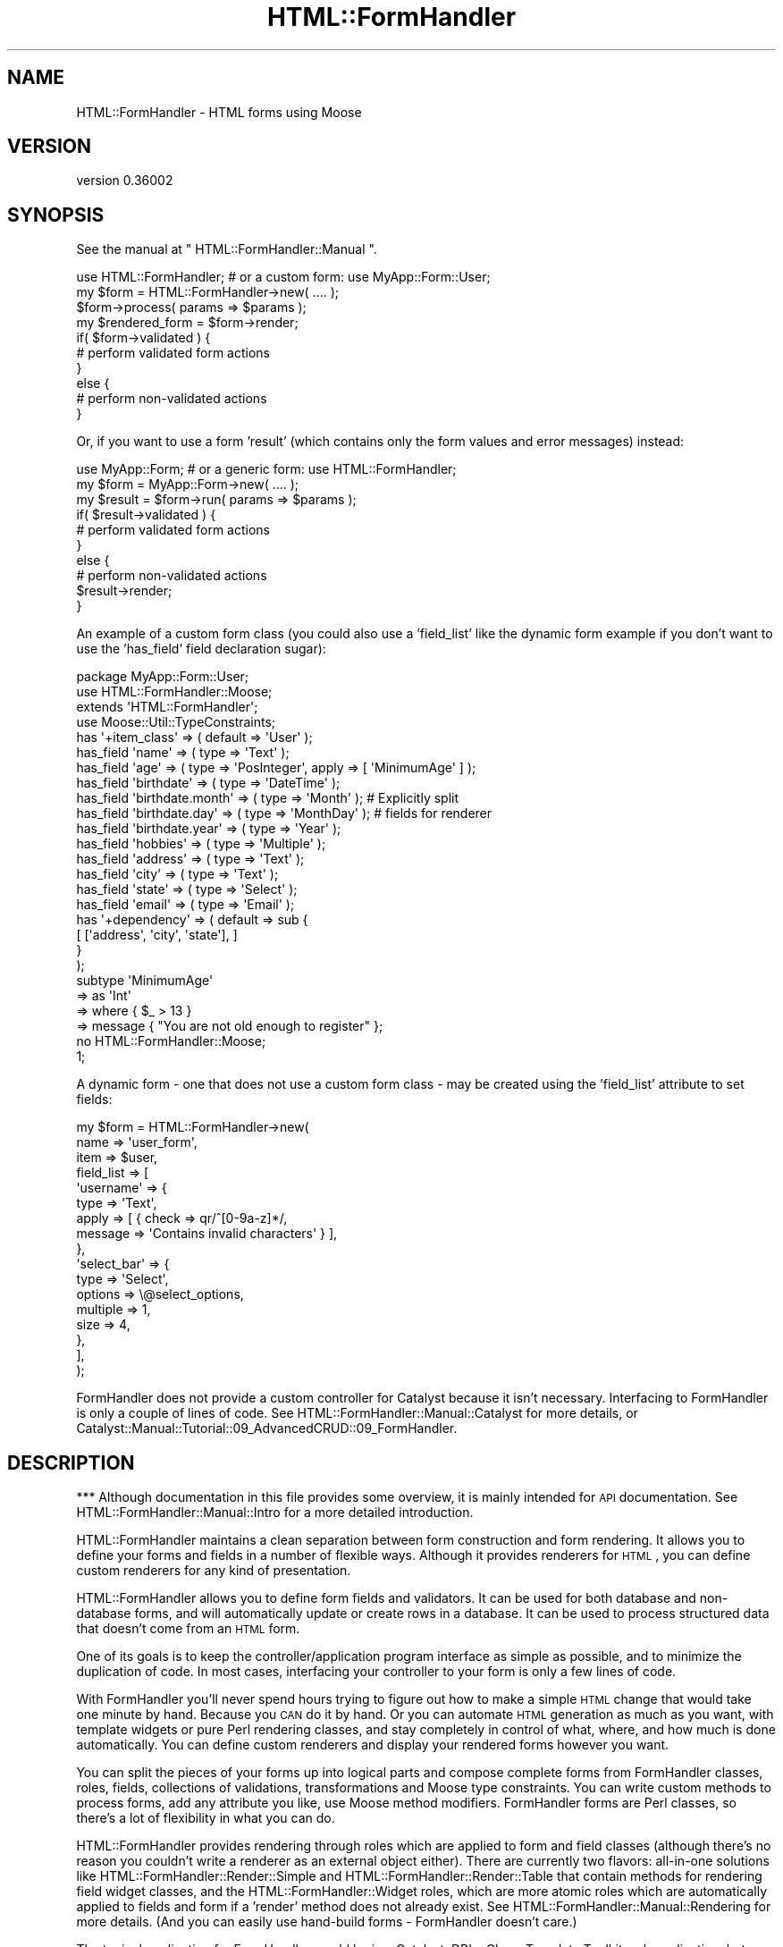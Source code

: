 .\" Automatically generated by Pod::Man 2.23 (Pod::Simple 3.14)
.\"
.\" Standard preamble:
.\" ========================================================================
.de Sp \" Vertical space (when we can't use .PP)
.if t .sp .5v
.if n .sp
..
.de Vb \" Begin verbatim text
.ft CW
.nf
.ne \\$1
..
.de Ve \" End verbatim text
.ft R
.fi
..
.\" Set up some character translations and predefined strings.  \*(-- will
.\" give an unbreakable dash, \*(PI will give pi, \*(L" will give a left
.\" double quote, and \*(R" will give a right double quote.  \*(C+ will
.\" give a nicer C++.  Capital omega is used to do unbreakable dashes and
.\" therefore won't be available.  \*(C` and \*(C' expand to `' in nroff,
.\" nothing in troff, for use with C<>.
.tr \(*W-
.ds C+ C\v'-.1v'\h'-1p'\s-2+\h'-1p'+\s0\v'.1v'\h'-1p'
.ie n \{\
.    ds -- \(*W-
.    ds PI pi
.    if (\n(.H=4u)&(1m=24u) .ds -- \(*W\h'-12u'\(*W\h'-12u'-\" diablo 10 pitch
.    if (\n(.H=4u)&(1m=20u) .ds -- \(*W\h'-12u'\(*W\h'-8u'-\"  diablo 12 pitch
.    ds L" ""
.    ds R" ""
.    ds C` ""
.    ds C' ""
'br\}
.el\{\
.    ds -- \|\(em\|
.    ds PI \(*p
.    ds L" ``
.    ds R" ''
'br\}
.\"
.\" Escape single quotes in literal strings from groff's Unicode transform.
.ie \n(.g .ds Aq \(aq
.el       .ds Aq '
.\"
.\" If the F register is turned on, we'll generate index entries on stderr for
.\" titles (.TH), headers (.SH), subsections (.SS), items (.Ip), and index
.\" entries marked with X<> in POD.  Of course, you'll have to process the
.\" output yourself in some meaningful fashion.
.ie \nF \{\
.    de IX
.    tm Index:\\$1\t\\n%\t"\\$2"
..
.    nr % 0
.    rr F
.\}
.el \{\
.    de IX
..
.\}
.\"
.\" Accent mark definitions (@(#)ms.acc 1.5 88/02/08 SMI; from UCB 4.2).
.\" Fear.  Run.  Save yourself.  No user-serviceable parts.
.    \" fudge factors for nroff and troff
.if n \{\
.    ds #H 0
.    ds #V .8m
.    ds #F .3m
.    ds #[ \f1
.    ds #] \fP
.\}
.if t \{\
.    ds #H ((1u-(\\\\n(.fu%2u))*.13m)
.    ds #V .6m
.    ds #F 0
.    ds #[ \&
.    ds #] \&
.\}
.    \" simple accents for nroff and troff
.if n \{\
.    ds ' \&
.    ds ` \&
.    ds ^ \&
.    ds , \&
.    ds ~ ~
.    ds /
.\}
.if t \{\
.    ds ' \\k:\h'-(\\n(.wu*8/10-\*(#H)'\'\h"|\\n:u"
.    ds ` \\k:\h'-(\\n(.wu*8/10-\*(#H)'\`\h'|\\n:u'
.    ds ^ \\k:\h'-(\\n(.wu*10/11-\*(#H)'^\h'|\\n:u'
.    ds , \\k:\h'-(\\n(.wu*8/10)',\h'|\\n:u'
.    ds ~ \\k:\h'-(\\n(.wu-\*(#H-.1m)'~\h'|\\n:u'
.    ds / \\k:\h'-(\\n(.wu*8/10-\*(#H)'\z\(sl\h'|\\n:u'
.\}
.    \" troff and (daisy-wheel) nroff accents
.ds : \\k:\h'-(\\n(.wu*8/10-\*(#H+.1m+\*(#F)'\v'-\*(#V'\z.\h'.2m+\*(#F'.\h'|\\n:u'\v'\*(#V'
.ds 8 \h'\*(#H'\(*b\h'-\*(#H'
.ds o \\k:\h'-(\\n(.wu+\w'\(de'u-\*(#H)/2u'\v'-.3n'\*(#[\z\(de\v'.3n'\h'|\\n:u'\*(#]
.ds d- \h'\*(#H'\(pd\h'-\w'~'u'\v'-.25m'\f2\(hy\fP\v'.25m'\h'-\*(#H'
.ds D- D\\k:\h'-\w'D'u'\v'-.11m'\z\(hy\v'.11m'\h'|\\n:u'
.ds th \*(#[\v'.3m'\s+1I\s-1\v'-.3m'\h'-(\w'I'u*2/3)'\s-1o\s+1\*(#]
.ds Th \*(#[\s+2I\s-2\h'-\w'I'u*3/5'\v'-.3m'o\v'.3m'\*(#]
.ds ae a\h'-(\w'a'u*4/10)'e
.ds Ae A\h'-(\w'A'u*4/10)'E
.    \" corrections for vroff
.if v .ds ~ \\k:\h'-(\\n(.wu*9/10-\*(#H)'\s-2\u~\d\s+2\h'|\\n:u'
.if v .ds ^ \\k:\h'-(\\n(.wu*10/11-\*(#H)'\v'-.4m'^\v'.4m'\h'|\\n:u'
.    \" for low resolution devices (crt and lpr)
.if \n(.H>23 .if \n(.V>19 \
\{\
.    ds : e
.    ds 8 ss
.    ds o a
.    ds d- d\h'-1'\(ga
.    ds D- D\h'-1'\(hy
.    ds th \o'bp'
.    ds Th \o'LP'
.    ds ae ae
.    ds Ae AE
.\}
.rm #[ #] #H #V #F C
.\" ========================================================================
.\"
.IX Title "HTML::FormHandler 3"
.TH HTML::FormHandler 3 "2012-02-04" "perl v5.12.4" "User Contributed Perl Documentation"
.\" For nroff, turn off justification.  Always turn off hyphenation; it makes
.\" way too many mistakes in technical documents.
.if n .ad l
.nh
.SH "NAME"
HTML::FormHandler \- HTML forms using Moose
.SH "VERSION"
.IX Header "VERSION"
version 0.36002
.SH "SYNOPSIS"
.IX Header "SYNOPSIS"
See the manual at \*(L" HTML::FormHandler::Manual \*(R".
.PP
.Vb 10
\&    use HTML::FormHandler; # or a custom form: use MyApp::Form::User;
\&    my $form = HTML::FormHandler\->new( .... );
\&    $form\->process( params => $params );
\&    my $rendered_form = $form\->render;
\&    if( $form\->validated ) {
\&        # perform validated form actions
\&    }
\&    else {
\&        # perform non\-validated actions
\&    }
.Ve
.PP
Or, if you want to use a form 'result' (which contains only the form
values and error messages) instead:
.PP
.Vb 10
\&    use MyApp::Form; # or a generic form: use HTML::FormHandler;
\&    my $form = MyApp::Form\->new( .... );
\&    my $result = $form\->run( params => $params );
\&    if( $result\->validated ) {
\&        # perform validated form actions
\&    }
\&    else {
\&        # perform non\-validated actions
\&        $result\->render;
\&    }
.Ve
.PP
An example of a custom form class (you could also use a 'field_list'
like the dynamic form example if you don't want to use the 'has_field'
field declaration sugar):
.PP
.Vb 1
\&    package MyApp::Form::User;
\&
\&    use HTML::FormHandler::Moose;
\&    extends \*(AqHTML::FormHandler\*(Aq;
\&    use Moose::Util::TypeConstraints;
\&
\&    has \*(Aq+item_class\*(Aq => ( default => \*(AqUser\*(Aq );
\&
\&    has_field \*(Aqname\*(Aq => ( type => \*(AqText\*(Aq );
\&    has_field \*(Aqage\*(Aq => ( type => \*(AqPosInteger\*(Aq, apply => [ \*(AqMinimumAge\*(Aq ] );
\&    has_field \*(Aqbirthdate\*(Aq => ( type => \*(AqDateTime\*(Aq );
\&    has_field \*(Aqbirthdate.month\*(Aq => ( type => \*(AqMonth\*(Aq ); # Explicitly split
\&    has_field \*(Aqbirthdate.day\*(Aq => ( type => \*(AqMonthDay\*(Aq ); # fields for renderer
\&    has_field \*(Aqbirthdate.year\*(Aq => ( type => \*(AqYear\*(Aq );
\&    has_field \*(Aqhobbies\*(Aq => ( type => \*(AqMultiple\*(Aq );
\&    has_field \*(Aqaddress\*(Aq => ( type => \*(AqText\*(Aq );
\&    has_field \*(Aqcity\*(Aq => ( type => \*(AqText\*(Aq );
\&    has_field \*(Aqstate\*(Aq => ( type => \*(AqSelect\*(Aq );
\&    has_field \*(Aqemail\*(Aq => ( type => \*(AqEmail\*(Aq );
\&
\&    has \*(Aq+dependency\*(Aq => ( default => sub {
\&          [ [\*(Aqaddress\*(Aq, \*(Aqcity\*(Aq, \*(Aqstate\*(Aq], ]
\&       }
\&    );
\&
\&    subtype \*(AqMinimumAge\*(Aq
\&       => as \*(AqInt\*(Aq
\&       => where { $_ > 13 }
\&       => message { "You are not old enough to register" };
\&
\&    no HTML::FormHandler::Moose;
\&    1;
.Ve
.PP
A dynamic form \- one that does not use a custom form class \- may be
created using the 'field_list' attribute to set fields:
.PP
.Vb 10
\&    my $form = HTML::FormHandler\->new(
\&        name => \*(Aquser_form\*(Aq,
\&        item => $user,
\&        field_list => [
\&            \*(Aqusername\*(Aq => {
\&                type  => \*(AqText\*(Aq,
\&                apply => [ { check => qr/^[0\-9a\-z]*/,
\&                   message => \*(AqContains invalid characters\*(Aq } ],
\&            },
\&            \*(Aqselect_bar\*(Aq => {
\&                type     => \*(AqSelect\*(Aq,
\&                options  => \e@select_options,
\&                multiple => 1,
\&                size     => 4,
\&            },
\&        ],
\&    );
.Ve
.PP
FormHandler does not provide a custom controller for Catalyst because
it isn't necessary. Interfacing to FormHandler is only a couple of
lines of code. See HTML::FormHandler::Manual::Catalyst for more
details, or Catalyst::Manual::Tutorial::09_AdvancedCRUD::09_FormHandler.
.SH "DESCRIPTION"
.IX Header "DESCRIPTION"
*** Although documentation in this file provides some overview, it is mainly
intended for \s-1API\s0 documentation. See HTML::FormHandler::Manual::Intro
for a more detailed introduction.
.PP
HTML::FormHandler maintains a clean separation between form construction
and form rendering. It allows you to define your forms and fields in a
number of flexible ways. Although it provides renderers for \s-1HTML\s0, you
can define custom renderers for any kind of presentation.
.PP
HTML::FormHandler allows you to define form fields and validators. It can
be used for both database and non-database forms, and will
automatically update or create rows in a database. It can be used
to process structured data that doesn't come from an \s-1HTML\s0 form.
.PP
One of its goals is to keep the controller/application program interface as
simple as possible, and to minimize the duplication of code. In most cases,
interfacing your controller to your form is only a few lines of code.
.PP
With FormHandler you'll never spend hours trying to figure out how to make a
simple \s-1HTML\s0 change that would take one minute by hand. Because you \s-1CAN\s0 do it
by hand. Or you can automate \s-1HTML\s0 generation as much as you want, with
template widgets or pure Perl rendering classes, and stay completely in
control of what, where, and how much is done automatically. You can define
custom renderers and display your rendered forms however you want.
.PP
You can split the pieces of your forms up into logical parts and compose
complete forms from FormHandler classes, roles, fields, collections of
validations, transformations and Moose type constraints.
You can write custom methods to process forms, add any attribute you like,
use Moose method modifiers.  FormHandler forms are Perl classes, so there's
a lot of flexibility in what you can do.
.PP
HTML::FormHandler provides rendering through roles which are applied to
form and field classes (although there's no reason you couldn't write
a renderer as an external object either).  There are currently two flavors:
all-in-one solutions like HTML::FormHandler::Render::Simple and
HTML::FormHandler::Render::Table that contain methods for rendering
field widget classes, and the HTML::FormHandler::Widget roles, which are
more atomic roles which are automatically applied to fields and form if a
\&'render' method does not already exist. See
HTML::FormHandler::Manual::Rendering for more details.
(And you can easily use hand-build forms \- FormHandler doesn't care.)
.PP
The typical application for FormHandler would be in a Catalyst, DBIx::Class,
Template Toolkit web application, but use is not limited to that. FormHandler
can be used in any Perl application.
.PP
More Formhandler documentation and a tutorial can be found in the manual
at HTML::FormHandler::Manual.
.SH "ATTRIBUTES and METHODS"
.IX Header "ATTRIBUTES and METHODS"
.SS "Creating a form with 'new'"
.IX Subsection "Creating a form with 'new'"
The new constructor takes name/value pairs:
.PP
.Vb 3
\&    MyForm\->new(
\&        item    => $item,
\&    );
.Ve
.PP
No attributes are required on new. The form's fields will be built from
the form definitions. If no initial data object has been provided, the form
will be empty. Most attributes can be set on either 'new' or 'process'.
The common attributes to be passed in to the constructor for a database form
are either item_id and schema or item:
.PP
.Vb 3
\&   item_id  \- database row primary key
\&   item     \- database row object
\&   schema   \- (for DBIC) the DBIx::Class schema
.Ve
.PP
The following are occasionally passed in, but are more often set
in the form class:
.PP
.Vb 4
\&   item_class  \- source name of row
\&   dependency  \- (see dependency)
\&   field_list  \- an array of field definitions
\&   init_object \- a hashref or object to provide initial values
.Ve
.PP
Examples of creating a form object with new:
.PP
.Vb 1
\&    my $form = MyApp::Form::User\->new;
\&
\&    # database form using a row object
\&    my $form = MyApp::Form::Member\->new( item => $row );
\&
\&    # a dynamic form (no form class has been defined)
\&    my $form = HTML::FormHandler::Model::DBIC\->new(
\&        item_id         => $id,
\&        item_class    => \*(AqUser\*(Aq,
\&        schema          => $schema,
\&        field_list         => [
\&                name    => \*(AqText\*(Aq,
\&                active  => \*(AqBoolean\*(Aq,
\&        ],
\&    );
.Ve
.PP
See the model class for more information about the 'item', 'item_id',
\&'item_class', and schema (for the \s-1DBIC\s0 model).
HTML::FormHandler::Model::DBIC.
.PP
FormHandler forms are handled in two steps: 1) create with 'new',
2) handle with 'process'. FormHandler doesn't
care whether most parameters are set on new or process or update,
but a 'field_list' argument must be passed in on 'new' since the
fields are built at construction time.
.PP
If you want to update field attributes on the 'process' call, you can
use an 'update_field_list' or 'defaults' hashref attribute , or subclass
update_fields in your form. The 'defaults' attribute will update only
the 'default' attribute in the field. The 'update_field_list' hashref
can be used to set any field attribute:
.PP
.Vb 2
\&   $form\->process( defaults => { foo => \*(Aqfoo_def\*(Aq, bar => \*(Aqbar_def\*(Aq } );
\&   $form\->process( update_field_list => { foo => { label => \*(AqNew Label\*(Aq } });
.Ve
.PP
Field results are built on the 'new' call, but will then be re-built
on the process call. If you always use 'process' before rendering the form,
accessing fields, etc, you can set the 'no_preload' flag to skip this step.
.SS "Processing the form"
.IX Subsection "Processing the form"
\fIprocess\fR
.IX Subsection "process"
.PP
Call the 'process' method on your form to perform validation and
update. A database form must have either an item (row object) or
a schema, item_id (row primary key), and item_class (usually set in the form).
A non-database form requires only parameters.
.PP
.Vb 4
\&   $form\->process( item => $book, params => $c\->req\->parameters );
\&   $form\->process( item_id => $item_id,
\&       schema => $schema, params => $c\->req\->parameters );
\&   $form\->process( params => $c\->req\->parameters );
.Ve
.PP
This process method returns the 'validated' flag. (\f(CW\*(C`$form\->validated\*(C'\fR)
If it is a database form and the form validates, the database row
will be updated.
.PP
After the form has been processed, you can get a parameter hashref suitable
for using to fill in the form from \f(CW\*(C`$form\->fif\*(C'\fR.
A hash of inflated values (that would be used to update the database for
a database form) can be retrieved with \f(CW\*(C`$form\->value\*(C'\fR.
.PP
\fIparams\fR
.IX Subsection "params"
.PP
Parameters are passed in or already set when you call 'process'.
\&\s-1HFH\s0 gets data to validate and store in the database from the params hash.
If the params hash is empty, no validation is done, so it is not necessary
to check for \s-1POST\s0 before calling \f(CW\*(C`$form\->process\*(C'\fR. (Although see
the 'posted' option for complications.)
.PP
Params can either be in the form of \s-1CGI/HTTP\s0 style params:
.PP
.Vb 12
\&   {
\&      user_name => "Joe Smith",
\&      occupation => "Programmer",
\&      \*(Aqaddresses.0.street\*(Aq => "999 Main Street",
\&      \*(Aqaddresses.0.city\*(Aq => "Podunk",
\&      \*(Aqaddresses.0.country\*(Aq => "UT",
\&      \*(Aqaddresses.0.address_id\*(Aq => "1",
\&      \*(Aqaddresses.1.street\*(Aq => "333 Valencia Street",
\&      \*(Aqaddresses.1.city\*(Aq => "San Francisco",
\&      \*(Aqaddresses.1.country\*(Aq => "UT",
\&      \*(Aqaddresses.1.address_id\*(Aq => "2",
\&   }
.Ve
.PP
or as structured data in the form of hashes and lists:
.PP
.Vb 10
\&   {
\&      addresses => [
\&         {
\&            city => \*(AqMiddle City\*(Aq,
\&            country => \*(AqGK\*(Aq,
\&            address_id => 1,
\&            street => \*(Aq101 Main St\*(Aq,
\&         },
\&         {
\&            city => \*(AqDownTown\*(Aq,
\&            country => \*(AqUT\*(Aq,
\&            address_id => 2,
\&            street => \*(Aq99 Elm St\*(Aq,
\&         },
\&      ],
\&      \*(Aqoccupation\*(Aq => \*(Aqmanagement\*(Aq,
\&      \*(Aquser_name\*(Aq => \*(Aqjdoe\*(Aq,
\&   }
.Ve
.PP
\&\s-1CGI\s0 style parameters will be converted to hashes and lists for \s-1HFH\s0 to
operate on.
.PP
\fIposted\fR
.IX Subsection "posted"
.PP
Note that FormHandler by default uses empty params as a signal that the
form has not actually been posted, and so will not attempt to validate
a form with empty params. Most of the time this works \s-1OK\s0, but if you
have a small form with only the controls that do not return a post
parameter if unselected (checkboxes and select lists), then the form
will not be validated if everything is unselected. For this case you
can either add a hidden field, or use the 'posted' flag:
.PP
.Vb 1
\&   $form\->process( posted => ($c\->req\->method eq \*(AqPOST\*(Aq), params => ... );
.Ve
.PP
The corollary is that you will confuse FormHandler if you add extra params.
It's often a better idea to add Moose attributes to the form rather than
\&'dummy' fields if the data is not coming from a form control.
.SS "Getting data out"
.IX Subsection "Getting data out"
\fIfif  (fill in form)\fR
.IX Subsection "fif  (fill in form)"
.PP
If you don't use FormHandler rendering and want to fill your form values in
using some other method (such as with HTML::FillInForm or using a template)
this returns a hash of values that are equivalent to params which you may
use to fill in your form.
.PP
The fif value for a 'title' field in a \s-1TT\s0 form:
.PP
.Vb 1
\&   [% form.fif.title %]
.Ve
.PP
Or you can use the 'fif' method on individual fields:
.PP
.Vb 1
\&   [% form.field(\*(Aqtitle\*(Aq).fif %]
.Ve
.PP
If you use FormHandler to render your forms or field you probably won't use
these methods.
.PP
\fIvalue\fR
.IX Subsection "value"
.PP
Returns a hashref of all field values. Useful for non-database forms, or if
you want to update the database yourself. The 'fif' method returns
a hashref with the field names for the keys and the field's 'fif' for the
values; 'value' returns a hashref with the field accessors for the keys, and the
field's 'value' (possibly inflated) for the the values.
.PP
Forms containing arrays to be processed with HTML::FormHandler::Field::Repeatable
will have parameters with dots and numbers, like 'addresses.0.city', while the
values hash will transform the fields with numbers to arrays.
.SS "Accessing and setting up fields"
.IX Subsection "Accessing and setting up fields"
Fields are declared with a number of attributes which are defined in
HTML::FormHandler::Field. If you want additional attributes you can
define your own field classes (or apply a role to a field class \- see
HTML::FormHandler::Manual::Cookbook). The field 'type' (used in field
definitions) is the short class name of the field class.
.PP
\fIhas_field\fR
.IX Subsection "has_field"
.PP
The most common way of declaring fields is the 'has_field' syntax.
Using the 'has_field' syntax sugar requires \f(CW\*(C` use HTML::FormHandler::Moose; \*(C'\fR
or \f(CW\*(C` use HTML::FormHandler::Moose::Role; \*(C'\fR in a role.
See HTML::FormHandler::Manual::Intro
.PP
.Vb 2
\&   use HTML::FormHandler::Moose;
\&   has_field \*(Aqfield_name\*(Aq => ( type => \*(AqFieldClass\*(Aq, .... );
.Ve
.PP
\fIfield_list\fR
.IX Subsection "field_list"
.PP
A 'field_list' is an array of field definitions which can be used as an
alternative to 'has_field' in small, dynamic forms to create fields.
.PP
.Vb 7
\&    field_list => [
\&       field_one => {
\&          type => \*(AqText\*(Aq,
\&          required => 1
\&       },
\&       field_two => \*(AqText,
\&    ]
.Ve
.PP
Or the field list can be set inside a form class, when you want to
add fields to the form depending on some other state.
.PP
.Vb 11
\&   sub field_list {
\&      my $self = shift;
\&      my $fields = $self\->schema\->resultset(\*(AqSomeTable\*(Aq)\->
\&                          search({user_id => $self\->user_id, .... });
\&      my @field_list;
\&      while ( my $field = $fields\->next )
\&      {
\&         < create field list >
\&      }
\&      return \e@field_list;
\&   }
.Ve
.PP
\fIupdate_field_list\fR
.IX Subsection "update_field_list"
.PP
Used to dynamically set particular field attributes on the 'process' (or
\&'run') call. (Will not create fields.)
.PP
.Vb 3
\&    $form\->process( update_field_list => {
\&       foo_date => { format => \*(Aq%m/%e/%Y\*(Aq, date_start => \*(Aq10\-01\-01\*(Aq } },
\&       params => $params );
.Ve
.PP
The 'update_field_list' is processed by the 'update_fields' form method,
which can also be used in a form to do specific field updates:
.PP
.Vb 5
\&    sub update_fields {
\&        my $self = shift;
\&        $self\->field(\*(Aqfoo\*(Aq)\->temp( \*(Aqfoo_temp\*(Aq );
\&        $self\->field(\*(Aqbar\*(Aq)\->default( \*(Aqfoo_value\*(Aq );
\&    }
.Ve
.PP
(Note that you although you can set a field's 'default', you can't set a
field's 'value' directly here, since it will
be overwritten by the validation process. Set the value in a field
validation method.)
.PP
\fIdefaults\fR
.IX Subsection "defaults"
.PP
This is a more specialized version of the 'update_field_list'. It can be
used to provide 'default' settings for fields, in a shorthand way (you don't
have to say 'default' for every field).
.PP
.Vb 1
\&   $form\->process( defaults => { foo => \*(Aqthis_foo\*(Aq, bar => \*(Aqthis_bar\*(Aq }, ... );
.Ve
.PP
\fIactive/inactive\fR
.IX Subsection "active/inactive"
.PP
A field can be marked 'inactive' and set to active at new or process time;
Then the field name can be specified in the 'active' array, either on 'new',
or on 'process':
.PP
.Vb 5
\&   has_field \*(Aqfoo\*(Aq => ( type => \*(AqText\*(Aq, inactive => 1 );
\&   ...
\&   my $form = MyApp::Form\->new( active => [\*(Aqfoo\*(Aq] );
\&   ...
\&   $form\->process( active => [\*(Aqfoo\*(Aq] );
.Ve
.PP
Or a field can be a normal active field and set to inactive at new or process
time:
.PP
.Vb 5
\&   has_field \*(Aqbar\*(Aq;
\&   ...
\&   my $form = MyApp::Form\->new( inactive => [\*(Aqfoo\*(Aq] );
\&   ...
\&   $form\->process( inactive => [\*(Aqfoo\*(Aq] );
.Ve
.PP
Fields specified as active/inactive on new will have the form's inactive/active
arrayref cleared and the the field's inactive flag set appropriately, so the
that state will be effective for the life of the form object. Fields specified as
active/inactive on 'process' will have the field's '_active' flag set for the life
of the request (the _active flag will be cleared when the form is cleared).
.PP
The 'sorted_fields' method returns only active fields. The 'fields' method returns
all fields.
.PP
.Vb 1
\&   foreach my $field ( $self\->sorted_fields ) { ... }
.Ve
.PP
You can test whether a field is active by using the field 'is_active' and 'is_inactive'
methods.
.PP
\fIfield_name_space\fR
.IX Subsection "field_name_space"
.PP
Use to set the name space used to locate fields that
start with a \*(L"+\*(R", as: \*(L"+MetaText\*(R". Fields without a \*(L"+\*(R" are loaded
from the \*(L"HTML::FormHandler::Field\*(R" name space. If 'field_name_space'
is not set, then field types with a \*(L"+\*(R" must be the complete package
name.
.PP
\fIfields\fR
.IX Subsection "fields"
.PP
The array of fields, objects of HTML::FormHandler::Field or its subclasses.
A compound field will itself have an array of fields,
so this is a tree structure.
.PP
\fIsorted_fields\fR
.IX Subsection "sorted_fields"
.PP
Returns those fields from the fields array which are currently active. This
is the method that returns the fields that are looped through when rendering.
.PP
\fIfield($name)\fR
.IX Subsection "field($name)"
.PP
This is the method that is usually called to access a field:
.PP
.Vb 2
\&    my $title = $form\->field(\*(Aqtitle\*(Aq)\->value;
\&    [% f = form.field(\*(Aqtitle\*(Aq) %]
\&
\&    my $city = $form\->field(\*(Aqaddresses.0.city\*(Aq)\->value;
.Ve
.PP
Pass a second true value to die on errors.
.SS "Constraints and validation"
.IX Subsection "Constraints and validation"
Most validation is performed on a per-field basis, and there are a number
of different places in which validation can be performed.
.PP
\fIApply actions\fR
.IX Subsection "Apply actions"
.PP
The 'actions' array contains a sequence of transformations and constraints
(including Moose type constraints) which will be applied in order. The 'apply'
sugar is used to add to the actions array in field classes. In a field definition
elements of the 'apply' array will added to the 'actions' array.
.PP
The current value of the field is passed in to the subroutines, but it has
no access to other field information. If you need more information to
perform validation, you should use one of the other validation methods.
.PP
HTML::FormHandler::Field::Compound fields receive as value
a hash containing values of their child fields \- this may be used for
easy creation of objects (like DateTime).
See \*(L"apply\*(R" in HTML::FormHandler::Field for more documentation.
.PP
.Vb 6
\&   has_field \*(Aqtest\*(Aq => ( apply => [ \*(AqMyConstraint\*(Aq,
\&                         { check => sub {... },
\&                           message => \*(Aq....\*(Aq },
\&                         { transform => sub { ... },
\&                           message => \*(Aq....\*(Aq }
\&                         ] );
.Ve
.PP
\fIField class validate method\fR
.IX Subsection "Field class validate method"
.PP
The 'validate' method can be used in custom field classes to perform additional
validation.  It has access to the field ($self).  This method is called after the
actions are performed.
.PP
\fIForm class validation for individual fields\fR
.IX Subsection "Form class validation for individual fields"
.PP
You can define a method in your form class to perform validation on a field.
This method is the equivalent of the field class validate method except it is
in the form class, so you might use this
validation method if you don't want to create a field subclass.
.PP
It has access to the form ($self) and the field.
This method is called after the field class 'validate' method, and is not
called if the value for the field is empty ('', undef). (If you want an
error message when the field is empty, use the 'required' flag and message
or the form 'validate' method.)
The name of this method can be set with 'set_validate' on the field. The
default is 'validate_' plus the field name:
.PP
.Vb 1
\&   sub validate_testfield { my ( $self, $field ) = @_; ... }
.Ve
.PP
If the field name has dots they should be replaced with underscores.
.PP
\fIvalidate\fR
.IX Subsection "validate"
.PP
This is a form method that is useful for cross checking values after they have
been saved as their final validated value, and for performing more complex
dependency validation. It is called after all other field validation is done,
and whether or not validation has succeeded, so it has access to the
post-validation values of all the fields.
.PP
This is the best place to do validation checks that depend on the values of
more than one field.
.SS "Accessing errors"
.IX Subsection "Accessing errors"
Set an error in a field with \f(CW\*(C`$field\->add_error(\*(Aqsome error string\*(Aq);\*(C'\fR.
Set a form error not tied to a specific field with
\&\f(CW\*(C`$self\->add_form_error(\*(Aqanother error string\*(Aq);\*(C'\fR.
The 'add_error' and 'add_form_error' methods call localization. If you
want to skip localization for a particular error, you can use 'push_errors'
or 'push_form_errors' instead.
.PP
.Vb 4
\&  has_errors \- returns true or false
\&  error_fields \- returns list of fields with errors
\&  errors \- returns array of error messages for the entire form
\&  num_errors \- number of errors in form
.Ve
.PP
Each field has an array of error messages. (errors, has_errors, num_errors,
clear_errors)
.PP
.Vb 1
\&  $form\->field(\*(Aqtitle\*(Aq)\->errors;
.Ve
.PP
Compound fields also have an array of error_fields.
.SS "Clear form state"
.IX Subsection "Clear form state"
The clear method is called at the beginning of 'process' if the form
object is reused, such as when it is persistent in a Moose attribute,
or in tests.  If you add other attributes to your form that are set on
each request, you may need to clear those yourself.
.PP
If you do not call the form's 'process' method on a persistent form,
such as in a \s-1REST\s0 controller's non-POST method or if you only call
process when the form is posted, you will also need to call \f(CW\*(C`$form\->clear\*(C'\fR.
.PP
The 'run' method which returns a result object always performs 'clear', to
keep the form object clean.
.SS "Miscellaneous attributes"
.IX Subsection "Miscellaneous attributes"
\fIname\fR
.IX Subsection "name"
.PP
The form's name.  Useful for multiple forms.
It is used to construct the default 'id' for fields, and is used
for the \s-1HTML\s0 field name when 'html_prefix' is set.
The default is \*(L"form\*(R" + a one to three digit random number.
.PP
\fIinit_object\fR
.IX Subsection "init_object"
.PP
An 'init_object' may be used instead of the 'item' to pre-populate the values
in the form. This can be useful when populating a form from default values
stored in a similar but different object than the one the form is creating.
The 'init_object' should be either a hash or the same type of object that
the model uses (a DBIx::Class row for the \s-1DBIC\s0 model). It can be set in a
variety of ways:
.PP
.Vb 4
\&   my $form = MyApp::Form\->new( init_object => { .... } );
\&   $form\->process( init_object => {...}, ... );
\&   has \*(Aq+init_object\*(Aq => ( default => sub { { .... } } );
\&   sub init_object { my $self = shift; .... }
.Ve
.PP
The method version is useful if the organization of data in your form does
not map to an existing or database object in an automatic way, and you need
to create a different type of object for initialization. (You might also
want to do 'update_model' yourself.)
.PP
Also see the 'use_init_obj_over_item' flag, if you want to provide both an
item and an init_object, and use the values from the init_object.
.PP
\fIctx\fR
.IX Subsection "ctx"
.PP
Place to store application context for your use in your form's methods.
.PP
\fIlanguage_handle\fR
.IX Subsection "language_handle"
.PP
See 'language_handle' and '_build_language_handle' in
HTML::FormHandler::TraitFor::I18N.
.PP
\fIdependency\fR
.IX Subsection "dependency"
.PP
Arrayref of arrayrefs of fields. If one of a group of fields has a
value, then all of the group are set to 'required'.
.PP
.Vb 3
\&  has \*(Aq+dependency\*(Aq => ( default => sub { [
\&     [\*(Aqstreet\*(Aq, \*(Aqcity\*(Aq, \*(Aqstate\*(Aq, \*(Aqzip\*(Aq ],] }
\&  );
.Ve
.SS "Flags"
.IX Subsection "Flags"
\fIvalidated, is_valid\fR
.IX Subsection "validated, is_valid"
.PP
Flag that indicates if form has been validated. You might want to use
this flag if you're doing something in between process and returning,
such as setting a stash key. ('is_valid' is a synonym for this flag)
.PP
.Vb 3
\&   $form\->process( ... );
\&   $c\->stash\->{...} = ...;
\&   return unless $form\->validated;
.Ve
.PP
\fIran_validation\fR
.IX Subsection "ran_validation"
.PP
Flag to indicate that validation has been run. This flag will be
false when the form is initially loaded and displayed, since
validation is not run until FormHandler has params to validate.
.PP
\fIverbose, dump, peek\fR
.IX Subsection "verbose, dump, peek"
.PP
Flag to dump diagnostic information. See 'dump_fields' and
\&'dump_validated'. 'Peek' can be useful in diagnosing bugs.
It will dump a brief listing of the fields and results.
.PP
.Vb 2
\&   $form\->process( ... );
\&   $form\->peek;
.Ve
.PP
\fIhtml_prefix\fR
.IX Subsection "html_prefix"
.PP
Flag to indicate that the form name is used as a prefix for fields
in an \s-1HTML\s0 form. Useful for multiple forms
on the same \s-1HTML\s0 page. The prefix is stripped off of the fields
before creating the internal field name, and added back in when
returning a parameter hash from the 'fif' method. For example,
the field name in the \s-1HTML\s0 form could be \*(L"book.borrower\*(R", and
the field name in the FormHandler form (and the database column)
would be just \*(L"borrower\*(R".
.PP
.Vb 2
\&   has \*(Aq+name\*(Aq => ( default => \*(Aqbook\*(Aq );
\&   has \*(Aq+html_prefix\*(Aq => ( default => 1 );
.Ve
.PP
Also see the Field attribute \*(L"html_name\*(R", a convenience function which
will return the form name + \*(L".\*(R" + field full_name
.PP
\fIis_html5\fR
.IX Subsection "is_html5"
.PP
Flag to indicate the fields will render using specialized attributes for html5.
Set to 0 by default.
.PP
\fIuse_defaults_over_obj\fR
.IX Subsection "use_defaults_over_obj"
.PP
The 'normal' precedence is that if there is an accessor in the item/init_object
that value is used and not the 'default'. This flag makes the defaults of higher
precedence. Mainly useful if providing an empty row on create.
.PP
\fIuse_init_obj_over_item\fR
.IX Subsection "use_init_obj_over_item"
.PP
If you are providing both an item and an init_object, and want the init_object
to be used for defaults instead of the item.
.SS "For use in \s-1HTML\s0"
.IX Subsection "For use in HTML"
.Vb 6
\&   html_attr \- hashref for setting arbitrary HTML attributes
\&         has \*(Aq+html_attr\*(Aq =>
\&           ( default => sub { { class => \*(Aq...\*(Aq, method => \*(Aq...\*(Aq } } );
\&   http_method \- For storing \*(Aqpost\*(Aq or \*(Aqget\*(Aq
\&   action \- Store the form \*(Aqaction\*(Aq on submission. No default value.
\&   uuid \- generates a string containing an HTML field with UUID
.Ve
.PP
Deprecated (use html_attr instead):
.PP
.Vb 3
\&   css_class \- adds a \*(Aqclass\*(Aq attribute to the form tag
\&   style \- adds a \*(Aqstyle\*(Aq attribute to the form tag
\&   enctype \- Request enctype
.Ve
.PP
Note that the form tag contains an 'id' attribute which is set to the
form name. The standards have been flip-flopping over whether a 'name'
attribute is valid. It can be set with 'html_attr'.
.PP
The rendering of the \s-1HTML\s0 attributes is done using the 'process_attrs'
function and the 'attributes' method, which munges the 'html_attr' hash
for backward compatibility, etc.
.PP
For field \s-1HTML\s0 attributes, there is a form method hook, 'field_html_attributes',
which can be used to customize/modify/localize field \s-1HTML\s0 attributes.
.PP
.Vb 6
\&   sub field_html_attributes {
\&       my ( $self, $field, $type, $attr ) = @_;
\&       $attr\->{class} = \*(Aqlabel\*(Aq if $type eq \*(Aqlabel\*(Aq;
\&       $attr\->{placeholder} = $self\->_localize($attr\->{placeholder})
\&           if exists $attr\->{placeholder};
\&   }
.Ve
.PP
Also see the documentation in HTML::FormHandler::Field.
.SH "SUPPORT"
.IX Header "SUPPORT"
\&\s-1IRC:\s0
.PP
.Vb 1
\&  Join #formhandler on irc.perl.org
.Ve
.PP
Mailing list:
.PP
.Vb 1
\&  http://groups.google.com/group/formhandler
.Ve
.PP
Code repository:
.PP
.Vb 1
\&  http://github.com/gshank/html\-formhandler/tree/master
.Ve
.PP
Bug tracker:
.PP
.Vb 1
\&  https://rt.cpan.org/Dist/Display.html?Name=HTML\-FormHandler
.Ve
.SH "SEE ALSO"
.IX Header "SEE ALSO"
HTML::FormHandler::Manual
.PP
HTML::FormHandler::Manual::Tutorial
.PP
HTML::FormHandler::Manual::Intro
.PP
HTML::FormHandler::Manual::Templates
.PP
HTML::FormHandler::Manual::Cookbook
.PP
HTML::FormHandler::Manual::Rendering
.PP
HTML::FormHandler::Manual::Reference
.PP
HTML::FormHandler::Field
.PP
HTML::FormHandler::Model::DBIC
.PP
HTML::FormHandler::Render::Simple
.PP
HTML::FormHandler::Render::Table
.PP
HTML::FormHandler::Moose
.SH "CONTRIBUTORS"
.IX Header "CONTRIBUTORS"
gshank: Gerda Shank <gshank@cpan.org>
.PP
zby: Zbigniew Lukasiak <zby@cpan.org>
.PP
t0m: Tomas Doran <bobtfish@bobtfish.net>
.PP
augensalat: Bernhard Graf <augensalat@gmail.com>
.PP
cubuanic: Oleg Kostyuk <cub.uanic@gmail.com>
.PP
rafl: Florian Ragwitz <rafl@debian.org>
.PP
mazpe: Lester Ariel Mesa
.PP
dew: Dan Thomas
.PP
koki: Klaus Ita
.PP
jnapiorkowski: John Napiorkowski
.PP
lestrrat: Daisuke Maki
.PP
hobbs: Andrew Rodland
.PP
Andy Clayton
.PP
boghead: Bryan Beeley
.PP
Csaba Hetenyi
.PP
Eisuke Oishi
.PP
Lian Wan Situ
.PP
Murray
.PP
Nick Logan
.PP
Vladimir Timofeev
.PP
diegok: Diego Kuperman
.PP
ijw: Ian Wells
.PP
amiri: Amiri Barksdale
.PP
ozum: Ozum Eldogan
.PP
Initially based on the source code of Form::Processor by Bill Moseley
.SH "AUTHOR"
.IX Header "AUTHOR"
FormHandler Contributors \- see HTML::FormHandler
.SH "COPYRIGHT AND LICENSE"
.IX Header "COPYRIGHT AND LICENSE"
This software is copyright (c) 2012 by Gerda Shank.
.PP
This is free software; you can redistribute it and/or modify it under
the same terms as the Perl 5 programming language system itself.
